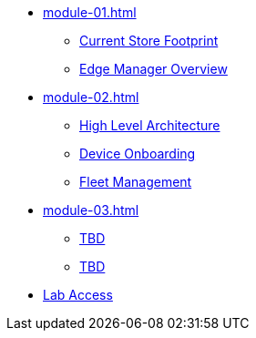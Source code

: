 * xref:module-01.adoc[]
** xref:module-01.adoc#currentstorefootprint[Current Store Footprint]
** xref:module-01.adoc#edgemanageroverview[Edge Manager Overview]

* xref:module-02.adoc[]
** xref:module-02.adoc#highlevelarchitecture[High Level Architecture]
** xref:module-02.adoc#onboarding[Device Onboarding]
** xref:module-02.adoc#fleetmanagement[Fleet Management]

* xref:module-03.adoc[]
** xref:module-03.adoc#prerequisites[TBD]
** xref:module-03.adoc#container[TBD]

* xref:lab-access.adoc[Lab Access]

